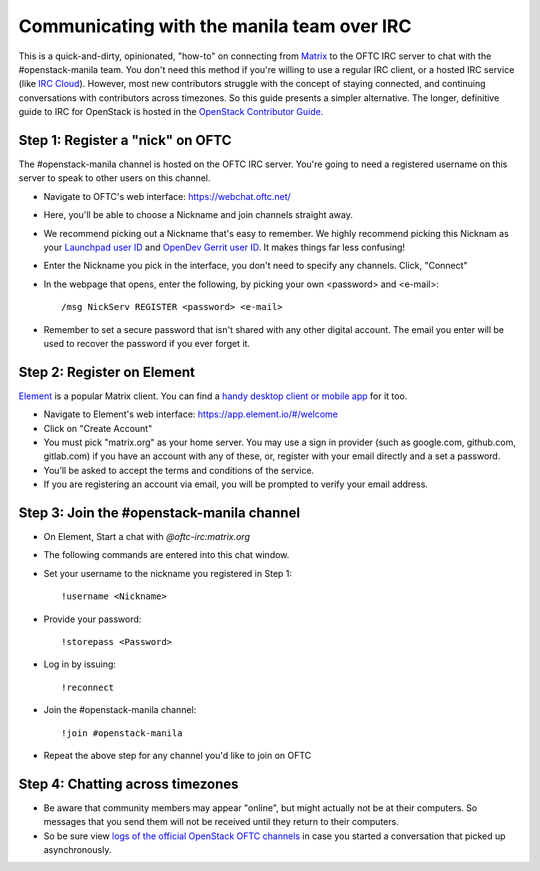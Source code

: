 Communicating with the manila team over IRC
===========================================

This is a quick-and-dirty, opinionated, "how-to" on connecting from
`Matrix <https://matrix.org/>`_ to the OFTC IRC server to chat with the
#openstack-manila team. You don't need this method if you're willing to use
a regular IRC client, or a hosted IRC service (like
`IRC Cloud <https://www.irccloud.com/>`_). However, most new contributors
struggle with the concept of staying connected, and continuing conversations
with contributors across timezones. So this guide presents a simpler
alternative. The longer, definitive guide to IRC for OpenStack is hosted
in the `OpenStack Contributor Guide.
<https://docs.openstack.org/contributors/common/irc.html>`_

Step 1: Register a "nick" on OFTC
---------------------------------
The #openstack-manila channel is hosted on the OFTC IRC server. You're going
to need a registered username on this server to speak to other users on this
channel.

* Navigate to OFTC's web interface: https://webchat.oftc.net/
* Here, you'll be able to choose a Nickname and join channels straight away.
* We recommend picking out a Nickname that's easy to remember. We highly
  recommend picking this Nicknam as your `Launchpad user ID <https://launchpad
  .net/>`_ and `OpenDev Gerrit user ID <https://review.opendev.org/>`_. It
  makes things far less confusing!
* Enter the Nickname you pick in the interface, you don't need to specify
  any channels. Click, "Connect"
* In the webpage that opens, enter the following, by picking your own
  <password> and <e-mail>::

  /msg NickServ REGISTER <password> <e-mail>

* Remember to set a secure password that isn't shared with any other digital
  account. The email you enter will be used to recover the password if you
  ever forget it.

Step 2: Register on Element
---------------------------
`Element <https://app.element.io/>`_ is a popular Matrix client. You can find
a `handy desktop client or mobile app <https://element.io/download>`_ for it
too.

* Navigate to Element's web interface: https://app.element.io/#/welcome
* Click on "Create Account"
* You must pick "matrix.org" as your home server. You may use a sign in
  provider (such as google.com, github.com, gitlab.com) if you have an account
  with any of these, or, register with your email directly and a set a
  password.
* You’ll be asked to accept the terms and conditions of the service.
* If you are registering an account via email, you will be prompted to verify
  your email address.

Step 3: Join the #openstack-manila channel
------------------------------------------
* On Element, Start a chat with `@oftc-irc:matrix.org`
* The following commands are entered into this chat window.
* Set your username to the nickname you registered in Step 1::

    !username <Nickname>
* Provide your password::

    !storepass <Password>
* Log in by issuing::

   !reconnect
* Join the #openstack-manila channel::

   !join #openstack-manila

* Repeat the above step for any channel you'd like to join on OFTC

Step 4: Chatting across timezones
---------------------------------
* Be aware that community members may appear "online", but might actually
  not be at their computers. So messages that you send them will not be
  received until they return to their computers.
* So be sure view `logs of the official OpenStack OFTC channels
  <https://meetings.opendev.org/irclogs/>`_ in case you started a
  conversation that picked up asynchronously.
